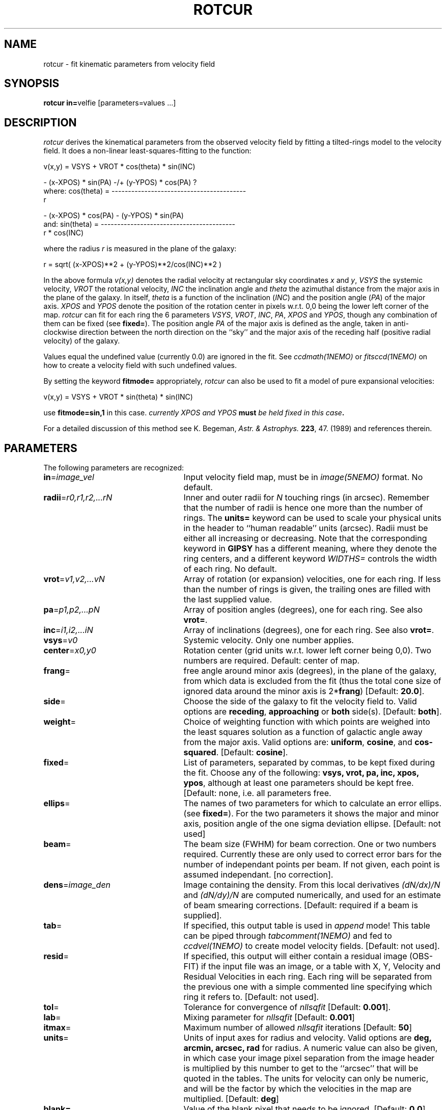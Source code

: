 .TH ROTCUR 1NEMO "11 September 2002"
.SH NAME
rotcur \- fit kinematic parameters from velocity field
.SH SYNOPSIS
\fBrotcur in=\fPvelfie [parameters=values ...]
.SH DESCRIPTION
\fIrotcur\fP derives the kinematical parameters from the observed
velocity field by fitting a tilted-rings model to the velocity field.  It
does a non-linear least-squares-fitting to the function:
.PP
.cs 1 20
.ss 20
.nf
         v(x,y) = VSYS + VROT * cos(theta) * sin(INC)

                      - (x-XPOS) * sin(PA) -/+ (y-YPOS) * cos(PA) ?
where:   cos(theta) = -----------------------------------------
                                       r

                      - (x-XPOS) * cos(PA) - (y-YPOS) * sin(PA)
and:     sin(theta) = -----------------------------------------
                                   r * cos(INC)


.cs 1
.fi
where the radius \fIr\fP is measured in the plane of the galaxy:
.cs 1 20
.ss 20
.nf

         r = sqrt( (x-XPOS)**2 + (y-YPOS)**2/cos(INC)**2 )

.cs 1
.fi
.PP
In the above formula
\fIv(x,y)\fP denotes the radial velocity at rectangular sky
coordinates \fIx\fP and \fIy\fP, \fIVSYS\fP the systemic 
velocity, \fIVROT\fP the rotational
velocity, \fIINC\fP the inclination angle and \fItheta\fP the 
azimuthal distance
from the major axis in the plane of the galaxy.  
In itself, \fItheta\fP is a function of
the inclination (\fIINC\fP) and the 
position angle (\fIPA\fP) of the major axis.
\fIXPOS\fP and \fIYPOS\fP denote the position of the rotation center
in pixels w.r.t. 0,0 being the lower left corner of the map.  \fIrotcur\fP
can fit for each ring the 6 parameters
\fIVSYS\fP, \fIVROT\fP, \fIINC\fP, \fIPA\fP, \fIXPOS\fP
and \fIYPOS\fP, though any combination of them can be fixed
(see \fBfixed=\fP).
The position angle \fIPA\fP of the major axis is defined as the
angle, taken in anti-clockwise direction between the north direction on
the ``sky'' and the major axis of the receding half (positive 
radial velocity) of the galaxy. 
.PP
Values equal the undefined value (currently 0.0) are ignored in the
fit. See \fIccdmath(1NEMO)\fP or \fIfitsccd(1NEMO)\fP on how to
create a velocity field with such undefined values.
.PP
By setting the keyword \fBfitmode=\fP appropriately, \fIrotcur\fP can
also be used to fit a model of pure expansional velocities:
.cs 1 20
.ss 20
.nf

         v(x,y) = VSYS + VROT * sin(theta) * sin(INC)

.cs 1
.fi
use \fBfitmode=sin,1\fP in this case. \fIcurrently XPOS and YPOS \fBmust\fP
be held fixed in this case\fP.
.PP
For a detailed discussion of this method see K. Begeman,
\fIAstr. & Astrophys. \fP \fB223\fP, 47. (1989) and references
therein.
.SH PARAMETERS
The following parameters are recognized:
.TP 25
\fBin\fP=\fIimage_vel\fP
Input velocity field map, must be in \fIimage(5NEMO)\fP format.
No default.
.TP
\fBradii\fP=\fIr0,r1,r2,...rN\fP
Inner and outer radii for \fIN\fP touching rings (in arcsec).
Remember that the number of radii is hence one more
than the number of rings. The \fBunits=\fP keyword can be used to
scale your physical units in the header to ``human readable'' units
(arcsec). Radii must be either all increasing or decreasing. Note that
the corresponding keyword in \fBGIPSY\fP has a different meaning, 
where they denote the ring centers, and a different keyword
\fIWIDTHS=\fP controls the width of each ring.
No default.
.TP
\fBvrot\fP=\fIv1,v2,...vN\fP
Array of rotation (or expansion) velocities, one for each ring. 
If less than the number of rings is
given, the trailing ones are filled with the last supplied value.
.TP
\fBpa\fP=\fIp1,p2,...pN\fP
Array of position angles (degrees), one for each ring.
See also \fBvrot=\fP.
.TP
\fBinc\fP=\fIi1,i2,...iN\fP
Array of inclinations (degrees), one for each ring.
See also \fBvrot=\fP.
.TP
\fBvsys\fP=\fIv0\fP
Systemic velocity. Only one number applies.
.TP
\fBcenter\fP=\fIx0,y0\fP
Rotation center (grid units w.r.t. lower left corner being
0,0). Two numbers are required.
Default: center of map.
.TP
\fBfrang\fP=
free angle around minor axis (degrees), in the plane of
the galaxy, from which data is excluded from
the fit (thus the total cone size of ignored data around
the minor axis is 2*\fBfrang\fP)
[Default: \fB20.0\fP].
.TP
\fBside\fP=
Choose the side of the galaxy to fit the velocity field to.
Valid options are \fBreceding\fP, \fBapproaching\fP 
or \fBboth\fP side(s). [Default: \fBboth\fP].
.TP
\fBweight\fP=
Choice of weighting function with which points are weighed into
the least squares solution as a function of galactic angle away
from the major axis. Valid options are: \fBuniform\fP, \fBcosine\fP,
and \fBcos-squared\fP.
[Default: \fBcosine\fP].
.TP
\fBfixed\fP=
List of parameters, separated by commas, to be kept fixed during the fit.
Choose any of the
following: \fBvsys, vrot, pa, inc, xpos, ypos\fP, although at least
one parameters should be kept free. [Default: none, i.e. all parameters
free.
.TP
\fBellips\fP=
The names of two parameters for which to calculate an error ellips. 
(see \fBfixed=\fP). For the two parameters it shows the major
and minor axis, position angle of the one sigma deviation ellipse.
[Default: not used]
.TP
\fBbeam\fP=
The beam size (FWHM) for beam correction. One or two numbers required.
Currently these are only used to correct error bars for the number
of independant points per beam. If not given, each point is assumed
independant. [no correction].
.TP
\fBdens\fP=\fIimage_den\fP
Image containing the density. From this local derivatives
\fI(dN/dx)/N\fP and 
\fI(dN/dy)/N\fP are computed numerically, and used for an 
estimate of beam smearing corrections.
[Default: required if a beam is supplied].
.TP
\fBtab\fP=
If specified, this output table is used in \fIappend\fP mode!
This table can be piped through \fItabcomment(1NEMO)\fP and 
fed to \fIccdvel(1NEMO)\fP to create model velocity fields.
[Default: not used].
.TP
\fBresid\fP=
If specified, this output will either contain a residual image
(OBS-FIT) if the input file was an image, or a
table with X, Y, Velocity and Residual Velocities in each ring. 
Each ring will be separated from
the previous one with a simple commented line specifying which ring
it refers to. 
[Default: not used].
.TP
\fBtol\fP=
Tolerance for convergence of \fInllsqfit\fP [Default: \fB0.001\fP].
.TP
\fBlab\fP=
Mixing parameter for \fInllsqfit\fP [Default: \fB0.001\fP]
.TP
\fBitmax\fP=
Maximum number of allowed \fInllsqfit\fP iterations [Default: \fB50\fP]
.TP
\fBunits\fP=
Units of input axes for radius and velocity. Valid options are
\fBdeg, arcmin, arcsec, rad\fP for radius.
A numeric value can also be given,
in which case your image pixel separation from the
image header is multiplied by this
number to get to the ``arcsec'' that will be quoted in
the tables. The units for velocity can only be numeric, and will be the
factor by which the velocities in the map are multiplied.
[Default: \fBdeg\fP]
.TP
\fBblank=\fP
Value of the blank pixel that needs to be ignored. [Default: \fB0.0\fP].
.TP
\fBinherit=t|f\fP
Logical denoting if the initial conditions for subsequent fitted rings
should be inherited from the previous successfully fitted ring. The fixed
parameters keep of course their fixed value. [Default: \fBt\fP]
.TP
\fBfitmode=\fP\fBcos|sin\fP\fB,1\fP
.TP
\fBnsigma=\fP
Reject outlier points will fall outside nsigma times the dispersion 
away from the mean velocity in a ring. By default, it will not reject any outliers.
.TP
\fBimagemode=t|f\fP
Image input file mode? By default the input file is an image, alternatively a simple
ascii table with X and Y positions in columns 1 and 2, and radial velocities
in column 3. Future expansion will likely allow weight factors to be added
in other columns.
[Default: t]
.SH AWK
The standard output is normally not very useful; it displays, for each
iteration, the run of parameters plus the number of points and mean
error in the ring. The following \fIawk(1)\fP
scripts may be useful to extract
information per ring:
\fIiter. number, vsys, vrot, pa, icn, xpos, ypos, npoints, sigma_vel\fP.
.nf

BEGIN{count=0;line="";}
{
  if ($1 == "radius"){
    if (count != 0){
      printf("%s  %s\n",rad,line);
      rad=$4;
    }else{
      count=1; 
      rad=$4;
    }
  }else{
    line=$0
  }
}
END{printf("%s  %s\n",rad,line);}

.fi
.SH EXAMPLE
Here is an example of creating a synthetic velocity field with
ccdvel, and analysing it with rotcur:
.nf
    % set r=`nemoinp 0:100:5`
    % set v=`nemoinp 0:100:5 | tabmath - - "100*%1/(20+%1)" all`
    % ccdvel out=map1.vel rad="$r" vrot="$v" pa=30 inc=60
    % rotcur in=map1.vel radii=0:100:5 vrot=0:100:5 pa=30 inc=60 vsys=0 tab=map1.rotcur units=arcsec,1

    % head map1.rotcur
  radius   systemic   error  rotation   error position    error   inclination  error   x-position   error   y-position   error
          velocity           velocity           angle               angle               of center            of center
 (arcsec)   (km/s)   (km/s)   (km/s)    (km/s)(degrees)  (degrees)  (degrees)   (degrees) (grids w.r.t. (0,0))  (grids w.r.t. (0,0))
     7.50      0.00     0.44     27.08    0.50    30.45       1.09      59.72       2.47      63.50      0.20      63.50      0.30 96
    12.50     -0.00     0.24     38.54    0.28    30.66       0.41      59.27       0.94      63.50      0.13      63.50      0.20 150

    ...

    % tail map1.rotcur
 average inclination      :    59.93  (   0.043)  degrees
 average position angle   :    30.05  (   0.044)  degrees
 average systemic velocity:    -0.00  (   0.001)  km/s
 average x-position       :    63.50  (   0.000)  grids
 average y-position       :    63.50  (   0.001)  grids


.fi
.SH BUGS
Failures in \fInllsqfit\fP are not handled gracefully, and may
\fIerror\fP out the program. Usage of the \fBerror=\fP system
keyword can be used to bypass such bad rings, use with caution
though and study the output.
.PP
Errorbars quoted in the table are only an estimate since the beam
size is not known. Multiply these numbers by the square root
of the number of pixels per beam to get a more realistic estimate.
If the beamsize is given, the formulae of Sicking (1997) is used
to correct the errors for:
.nf

	factor = sqrt(4.PI.B_x.B_y/(D_x.D_y))

.fi
.PP
Sign of \fIDx,Dy\fP in the CCD header is ignored, and an astronomical
image is assumed.
.PP
For calculations of residuals in  overlapping rings (e.g. warps) only the last ring velocity
will be used.
.SH SEE ALSO
ccdvel(1NEMO), tabcomment(1NEMO), rotcurves(1NEMO), rotcurshape(1NEMO), pvtrace(1NEMO), ccdmom(1NEMO)
.SH AUTHOR
K. Begeman (original GIPSY Sheltran version, now also available in C),
P. J. Teuben (NEMO C version)
.SH UPDATE HISTORY
.nf
.ta +1i +4i
19/jul/83	original program                     	KGB
9/mar/85	revision of program                 	KGB
23/may/86	migrated to VAX-VMS                  	KGB
27/nov/88	UNIX version                           	pjt
8-feb-91	flushed buffers ROTCUR.DAT each write	pjt
30-apr-91	moved to NEMO into C                   	pjt
10-sep-91	documentation improved           	pjt
17-oct-91	added Npts to table output      	pjt
21-may-92	added Bob Gruendl's rotcur awk scripts	PJT
12-jun-92	added inherit=t as default      	PJT
13-aug-92	implemented fitmode= without XPOS,YPOS	PJT
15-oct-99	compute residuals and add resid=	PJT
14-mar-01	V2.5: clarifications, added nsigma=    	PJT
9-may-01	V2.6a: corrected error correction factor	PJT
10-aug-01	clarified some differences between NEMO and GIPSY versions	PJT
26-jan-02	Added unit (scale factor) for velocity too	PJT
26-jun-02	V2.8: added tabular input for irregular spaced data, fixed example	PJT
11-sep-02	V2.9: implemented map residual velocity field	PJT
.fi
